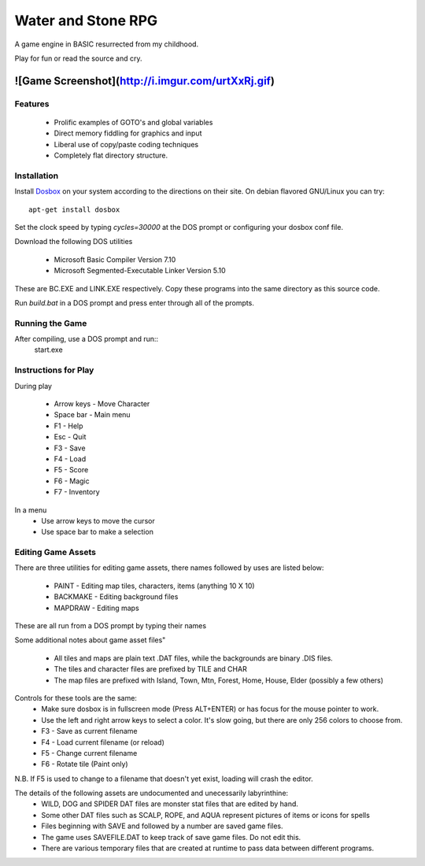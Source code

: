 Water and Stone RPG
===================

A game engine in BASIC resurrected from my childhood.

Play for fun or read the source and cry.

![Game Screenshot](http://i.imgur.com/urtXxRj.gif)
********************************************

Features
--------

    * Prolific examples of GOTO's and global variables
    * Direct memory fiddling for graphics and input
    * Liberal use of copy/paste coding techniques
    * Completely flat directory structure.


Installation
------------

Install `Dosbox <http://www.dosbox.com>`_ on your system according to the directions on their site. On debian flavored GNU/Linux you can try::

    apt-get install dosbox

Set the clock speed by typing `cycles=30000` at the DOS prompt or configuring your dosbox conf file.

Download the following DOS utilities

    * Microsoft Basic Compiler Version 7.10
    * Microsoft Segmented-Executable Linker Version 5.10

These are BC.EXE and LINK.EXE respectively. Copy these programs into the same directory as this source code.

Run `build.bat` in a DOS prompt and press enter through all of the prompts.

Running the Game
----------------

After compiling, use a DOS prompt and run::
    start.exe

Instructions for Play
---------------------

During play

    * Arrow keys - Move Character
    * Space bar - Main menu
    * F1 - Help
    * Esc - Quit
    * F3 - Save
    * F4 - Load
    * F5 - Score
    * F6 - Magic
    * F7 - Inventory

In a menu
    * Use arrow keys to move the cursor
    * Use space bar to make a selection


Editing Game Assets
-------------------

There are three utilities for editing game assets, there names followed by uses are listed below:

    * PAINT - Editing map tiles, characters, items (anything 10 X 10)
    * BACKMAKE - Editing background files
    * MAPDRAW - Editing maps

These are all run from a DOS prompt by typing their names

Some additional notes about game asset files"

    * All tiles and maps are plain text .DAT files, while the backgrounds are binary .DIS files.
    * The tiles and character files are prefixed by TILE and CHAR
    * The map files are prefixed with Island, Town, Mtn, Forest, Home, House, Elder (possibly a few others)


Controls for these tools are the same:
    * Make sure dosbox is in fullscreen mode (Press ALT+ENTER) or has focus for the mouse pointer to work.
    * Use the left and right arrow keys to select a color. It's slow going, but there are only 256 colors to choose from.
    * F3 - Save as current filename
    * F4 - Load current filename (or reload)
    * F5 - Change current filename
    * F6 - Rotate tile (Paint only)

N.B. If F5 is used to change to a filename that doesn't yet exist, loading will crash the editor.

The details of the following assets are undocumented and unecessarily labyrinthine:
    * WILD, DOG and SPIDER DAT files are monster stat files that are edited by hand.
    * Some other DAT files such as SCALP, ROPE, and AQUA represent pictures of items or icons for spells
    * Files beginning with SAVE and followed by a number are saved game files.
    * The game uses SAVEFILE.DAT to keep track of save game files. Do not edit this.
    * There are various temporary files that are created at runtime to pass data between different programs.
